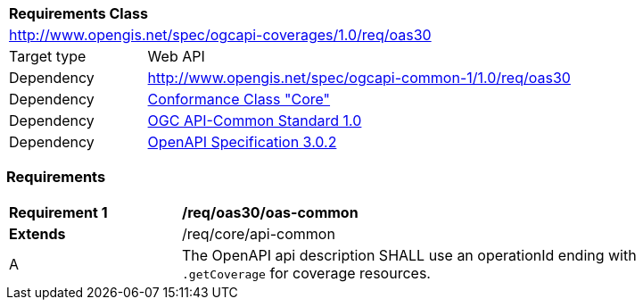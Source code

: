 [[rc_oas30]]
[cols="1,4",width="90%"]
|===
2+|*Requirements Class*
2+|http://www.opengis.net/spec/ogcapi-coverages/1.0/req/oas30
|Target type |Web API
|Dependency | http://www.opengis.net/spec/ogcapi-common-1/1.0/req/oas30
|Dependency |<<rc_core,Conformance Class "Core">>
|Dependency |<<Common,OGC API-Common Standard 1.0>>
|Dependency |<<OpenAPI,OpenAPI Specification 3.0.2>>
|===

=== Requirements

[[req_oas30_oas-common]]
[width="90%",cols="2,6"]
|===
^|*Requirement {counter:req-id}* |*/req/oas30/oas-common*
^|**Extends** |/req/core/api-common
^|A | The OpenAPI api description SHALL use an operationId ending with `.getCoverage` for coverage resources.
|===
